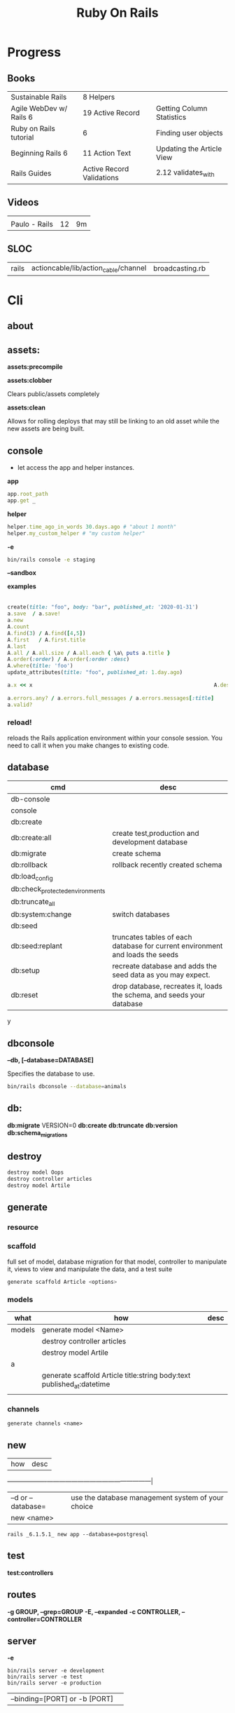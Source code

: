 #+TITLE: Ruby On Rails

* Progress
** Books
|                         |                           |                           |
|-------------------------+---------------------------+---------------------------|
| Sustainable Rails       | 8 Helpers                 |                           |
| Agile WebDev w/ Rails 6 | 19 Active Record          | Getting Column Statistics |
| Ruby on Rails tutorial  | 6                         | Finding user objects      |
| Beginning Rails 6       | 11 Action Text            | Updating the Article View |
| Rails Guides            | Active Record Validations | 2.12 validates_with       |
** Videos
|               |    |    |
|---------------+----+----|
|               |    |    |
| Paulo - Rails | 12 | 9m |

** SLOC
|       |                                      |                 |
|-------+--------------------------------------+-----------------|
| rails | actioncable/lib/action_cable/channel | broadcasting.rb |
* Cli
** about
** assets:
*assets:precompile*

*assets:clobber*

Clears public/assets completely

*assets:clean*

Allows for rolling deploys that may still be linking to an old
asset while the new assets are being built.

** console
- let access the app and helper instances.

*app*

#+begin_src ruby
app.root_path
app.get _
#+end_src

*helper*

#+begin_src ruby
helper.time_ago_in_words 30.days.ago # "about 1 month"
helper.my_custom_helper # "my custom helper"
#+end_src

*-e*

#+begin_src sh
bin/rails console -e staging
#+end_src

*--sandbox*

*examples*
                                                                                                                                       |
#+begin_src ruby
create(title: "foo", body: "bar", published_at: '2020-01-31')
a.save  / a.save!
a.new
A.count
A.find(3) / A.find([4,5])
A.first   / A.first.title
A.last
A.all / A.all.size / A.all.each { \a\ puts a.title }
A.order(:order) / A.order(:order :desc)
A.where(title: 'foo')
update_attributes(title: "foo", published_at: 1.day.ago)

a.x << x                                                          A.destroy(1) / .destroy([3,4])                                    rors                                                                                  |
                                                                                                                                                        |
a.errors.any? / a.errors.full_messages / a.errors.messages[:title]                                                                                      |
a.valid?
#+end_src

*** reload!
reloads the Rails application environment within your console session. You need
to call it when you make changes to existing code.
** database
| cmd                             | desc                                                                          |
|---------------------------------+-------------------------------------------------------------------------------|
| db-console                       |                                                                               |
| console                         |                                                                               |
| db:create                       |                                                                               |
| db:create:all                   | create test,production and development database                               |
| db:migrate                      | create schema                                                                 |
| db:rollback                     | rollback recently created schema                                              |
| db:load_config                  |                                                                               |
| db:check_protected_environments |                                                                               |
| db:truncate_all                 |                                                                               |
| db:system:change                | switch databases                                                              |
| db:seed                         |                                                                               |
| db:seed:replant                 | truncates tables of each database for current environment and loads the seeds |
| db:setup                        | recreate database and adds the seed data as you may expect.                   |
| db:reset                        | drop database, recreates it, loads the schema, and seeds your database        |
y
** dbconsole
*--db, [--database=DATABASE]*

Specifies the database to use.

#+begin_src sh
bin/rails dbconsole --database=animals
#+end_src
** db:
*db:migrate*
 VERSION=0
*db:create*
*db:truncate*
*db:version*
*db:schema_migrations*
** destroy

#+begin_src sh
destroy model Oops
destroy controller articles
destroy model Artile
#+end_src

** generate
*** resource
*** scaffold
full set of model, database migration for that model, controller to manipulate
it, views to view and manipulate the data, and a test suite

#+begin_src sh
generate scaffold Article <options>
#+end_src

*** models
| what   | how                                                                    | desc |
|--------+------------------------------------------------------------------------+------|
| models | generate model <Name>                                                  |      |
|        | destroy controller articles                                            |      |
|        | destroy model Artile                                                   |      |
| a      |                                                                        |      |
|        | generate scaffold Article title:string body:text published_at:datetime |      |
|        |                                                                        |      |

*** channels
#+begin_src
generate channels <name>
#+end_src
** new
| how               | desc                                              |
+-------------------+---------------------------------------------------|
| –d or --database= | use the database management system of your choice |
| new <name>        |                                                   |


#+begin_src shell
rails _6.1.5.1_ new app --database=postgresql
#+end_src

** test
*test:controllers*

** routes
*-g GROUP, --grep=GROUP*
*-E, --expanded*
*-c CONTROLLER, --controller=CONTROLLER*

** server
*-e*

#+begin_src shell
bin/rails server -e development
bin/rails server -e test
bin/rails server -e production
#+end_src

|                               |   |
|-------------------------------+---|
| --binding=[PORT] or -b [PORT] |   |

** misc
| what       | how         | desc |
|------------+-------------+------|
| destroy    | destroy / d |      |
| belongs_to |             |      |

** notes
Searches through your code for comments beginning with a specific keyword.

*--annotations*
#+begin_src sh
notes --annotations FIXME RELEASE
#+end_src

*tags*
*directories*

** tasks
Rails 6 uses rake as task runner

|              |                         |
|--------------+-------------------------|
| --task or -T | list all task available |
|              |                         |

** tmp:
The Rails.root/tmp directory is, like the *nix /tmp directory, the holding place
for temporary files like process id files and cached actions.

*tmp:cache:clear*
clears tmp/cache.

*tmp:sockets:clear*
clears tmp/sockets.

*tmp:screenshots:clear*
 clears tmp/screenshots.

*tmp:clear*
 clears all cache, sockets, and screenshot files.

*tmp:create*
 creates tmp directories for cache, sockets, and pids.

** log
|                  |   |
|------------------+---|
| :clear LOGS=test |   |

** migration
|                    |   |
|--------------------+---|
| AddXXXToTABLE      |   |
| RemoveXXXFromTABLE |   |

** initializers
** middleware
** stats
** secret
** time:zones:all
** webpacker
#+begin_src sh
webpacker:compile
#+end_src
** rake tasks

#+begin_src sh
bin/rails generate task
#+end_src


** runner
runs ruby code in the context of rails non-interactively.

#+begin_src sh
bin/rails runner "Model.long_running_method"
#+end_src
* bin
Useful personal scripts

- brakeman
- bundle-audit
- lograge

** run
correctly forward port in a docker/wm setup
#+begin_src shell
#!/usr/bin/env bash
set -e

# We must bind to 0.0.0.0 inside a
# Docker container or the port won't forward
bin/rails server --binding=0.0.0.0
#+end_src
** setup
** rails
** ci
run tests and quality checks.

- check `bin/setup` idempodency by running that script twice to check.
-

#+begin_src shell
bin/setup # perform the actual setup
bin/setup # ensure setup is idempotent
bin/ci # perform all checks
#+end_src

* Controller

#+begin_src ruby
rails g controller ControllerName [action action] [options]
#+end_src

- name its controller as CamelCase, MixedCase or snake_case
- every specified actions generates an empty method in the controller and a template in app/views/#{controller_name}.

** Concerns

- any module that extends ActiveSupport::Concern module
- share common code (even as little as a single method!)

#+begin_src ruby
# app/models/concerns/trashable.rb

module Trashable
  extend ActiveSupport::Concern

  included do
    scope :existing, -> { where(trashed: false) }
    scope :trashed, -> { where(trashed: true) }
  end

  def trash
    update_attribute :trashed, true
  end
end
#+end_src

** methods
*layout*

#+begin_src ruby
layout 'my_layout' # Will use a layout in app/views/layouts/my_layout.
#+end_src

rescue_from

#+begin_src ruby
rescue_from ActiveRecord::RecordNotFound, with: :invalid_cart
#+end_src

* Views
** HTML Templates
*Guidelines*

- Mark up all content and controls using semantic HTML; use div and span to solve layout and styling problems.
- Build templates around the controller’s resource as a single instance variable.
- Extract shared components into partials
- ERB is fine.


Ideally, Expose One Instance Variable Per Action

Name the Instance Variable After the Resource

*<% %>*
evaluation embedding tags
execute code inside

*<%= %>*
output embedding tags
execute code inside and insert the result into the template

*image_tag*

- returns an HTML image tag for the source. The source can be a full path, a file, or an Active Storage attachment.

#+begin_src html
<%= image_tag article.cover_image.variant(resize_to_limit: local_assigns.fetch(:cover_image_options, [200, 200])) %>
#+end_src

*cycle*

- toggling between names on successive lines

#+begin_src html
<tr class="<%= cycle('list_line_odd', 'list_line_even') %>">
#+end_src

*truncate*

- display the first N characters

#+begin_src html
<%= truncate(strip_tags(product.description), length: 80) %>
#+end_src

*provide*

#+begin_src ruby
<% provide :title, "Home" %>
#+end_src

*yield*

#+begin_src ruby
<% yield :title %>
#+end_src

*strip_tags*

- remove the HTML tags

*link_to*

- defaults to using HTTP GET

#+begin_src html
<li><%= link_to 'Show', product %></li>
#+end_src

*sanitize*

#+begin_src html
<%= sanitize(product.description) %>
#+end_src

*button_to*

- POST

#+begin_src ruby
#+end_src

*csrf_meta_tags*

*javascript_pack_tag*

*stylesheet_link_tag*

*sprintf*

*number_to_currency*

Formats a number into a currency string (e.g., $13.65). You can customize the
format in the options hash.


*partials*
- look for _* files

#+begin_src html
<%= render 'header', title: 'My Blog' %>
<%= render @article %>
<%= render 'articles/article', article: @article %>
#+end_src

*Collections*

- automatically loops across this collection and renders the partial of every object inside that array accordingly.

#+begin_src html
<%= render @articles
<!-- Same as, but w/ better perf than -->

<% @articles.each do |object| %>
  <%= render object %>
<% end %>

#+end_src
** partials
- meant to re-usable elements not code organization

*locals variables*

#+begin_src html
<%= render partial: "rating", locals: { widget: @widget } %>

# app/views/widgets/_rating.html.erb

<%= button_to rating,
    widget_ratings_path,
    params: {
    widget_id: widget.id,
    rating: rating
}
%>
#+end_src

* Models
|                   |                            |
|-------------------+----------------------------|
| naming convention | CamelCased or snake_cased  |


*Generators*

#+begin_src ruby
bin/rails generate model Product name:string description:text
#+end_src

#+begin_src ruby
class CreateProducts < ActiveRecord::Migration[7.0]
  def change
    create_table :products do |t|
      t.string :name
      t.text :description

      t.timestamps
    end
  end
end
#+end_src

*Passing Modifiers*

#+begin_src sh
bin/rails generate migration AddDetailsToProducts 'price:decimal{5,2}' supplier:references{polymorphic}
#+end_src

#+begin_src ruby
class AddDetailsToProducts < ActiveRecord::Migration[7.0]
  def change
    add_column :products, :price, :decimal, precision: 5, scale: 2
    add_reference :products, :supplier, polymorphic: true
  end
end
#+end_src

** validations
make sure a user has entered something into a field.

#+begin_src ruby
valdates :teacher_id, uniqueness: { scope: [:semester_id, :class_id] }
#+end_src

*length*

#+begin_src ruby
validates :email, length: { in: 5..50 }
#+end_src

*:presence*

#+begin_src ruby
class Person < ApplicationRecord
  validates :title, :body, presence: true
  validates :name, length: { minimum: 2 }
  validates :bio, length: { maximum: 500 }
  validates :password, length: { in: 6..20 }
  validates :registration_number, length: { is: 6 }
end
#+end_src

*:uniqueness*
validates whether the value of the specified attribute is unique across the system.

#+begin_src ruby
validates :email, uniqueness: true
valdates :teacher_id, uniqueness: { scope: [:semester_id, :class_id] }
#+end_src

*:length*

#+begin_src ruby
validates :email, length: { in: 5..50 }
#+end_src

*:format*
Validates the attributes' values by testing whether they match a given regular expression


#+begin_src ruby
validates :email, format: { with:  /\A[^@][\w.-]+@[\w.-]+[.][a-z]{2,4}\z/i }
#+end_src

*:confirmation*

#+begin_src ruby
validates :password, confirmation: true
validates :email_confirmation, presence: true

# views
<%= text_field :person, :email %>
<%= text_field :person, :email_confirmation %>


validates :email, confirmation: { case_sensitive: false }

#+end_src

*:acceptance*

*validates_associated*

#+begin_src ruby
class Library < ApplicationRecord
  has_many :books
  validates_associated :books
end
#+end_src

*exclusion*

#+begin_src ruby
class Account < ApplicationRecord
  validates :subdomain, exclusion: { in: %w(www us ca jp),
    message: "%{value} is reserved." }
end
#+end_src

*inclusion*
Validates that the attributes' values are included in a given set.

#+begin_src ruby
class Coffee < ApplicationRecord
  validates :size, inclusion: { in: %w(small medium large),
    message: "%{value} is not a valid size" }
end
#+end_src

*numericality*

#+begin_src ruby
class Player < ApplicationRecord
  validates :points, numericality: true
  validates :games_played, numericality: { only_integer: true }
end
#+end_src

*absence*

*validates_with*

** methods
*create_table*

no

#+begin_src ruby
create_table :products do |t|
  t.string :name
end
#+end_src


** concerns
- any module that extends ActiveSupport::Concern module
- share common code (even as little as a single method!)

** best practices
*Fat Models*

An intelligent model like this is often called fat. Instead of performing model-related logic in
other places (i.e., in controllers or views), you keep it in the model, thus making it fat. This
makes your models easier to work with and helps your code stay DRY.
* Helpers
help views by providing a convenient location to encapsulate code that would
otherwise clutter the view and violate the terms of the MVC. They offer a middle
ground between controllers and views and help to keep your application organized
and easy to maintain.

- export methods to be available to a view.
- can also be added via the helper method in a controller
- methods in app/helpers/application_helper.rb will be included and available to all your views.
- exist in a single global namespace

** FormHelper
*label*
#+begin_src html
<label for="article_title">Title</label>
#+end_src

*text_field*

#+begin_src html
<input type="text" name="article[title]" id="article_title" />
<input class="large" type="text" name="article[title]" id="article_title" />
#+end_src

*text_area*

#+begin_src html
<textarea name="article[body]" id="article_body"></textarea>
#+end_src

*datetime_select*

#+begin_src html
<input type="submit" name="commit" value="Create Article" data-disable-with="Create Article" />
#+end_src

** FormTagHelper
** Number helpers
** Text helpers

#+begin_src ruby
simple_format
#+end_src
** URL helpers
*link_to*(name, options={}, html_options={})

#+begin_src ruby
link_to 'New', new_article_path, id: 'new_article_link'
link_to 'New', {controller: 'articles', action: 'new'}, class: 'large'
link_to 'New', {controller: 'articles', action: 'new'}, {class: 'large'}
#+end_src

*ajax*

#+begin_src ruby
<%= link_to "new comment", new_article_comment_path(@article), remote: true, id: 'new_comment_link' %>
#+end_src
* Session
- implemented as a hash
- flash is a session

#+begin_src ruby
session[:account_id] = @account.id
session[:account_id] # => 1

session['message'] = "Hello world!"
session['message'] # => "Hello world!"
#+end_src

* Routes
The Rails router recognizes URLs and dispatches them to a controller's action,
or to a Rack application. It can also generate paths and URLs, avoiding the need
to hardcode strings in your views.

- localhost:xxxx/rails/info/routes

*Named routes*

#+begin_src ruby
get '/teams/search/:query', to: 'teams#search', as: 'search' #search_url and search_path
#+end_src

*only*

#+begin_src ruby
resources :articles, only: [:index, :show]
#+end_src

*Except*

Create all of the standard routes except those listed

#+begin_src ruby
resources :articles, except: [ :destroy ]
#+end_src

*Redirect*

#+begin_src ruby
get "/amazing", to: redirect("/widgets")
#+end_src

*Inline variable* (:foo)

#+begin_src ruby
# :query as an inline variable
get '/teams/search/:query', to: 'teams#search' # http://example.com/teams/search/toronto
#+end_src

#+begin_src ruby
get '/teams/home', to: 'teams#index' # http://example.com/teams
#+end_src

*Named routes*

#+begin_src ruby
get '/teams/search/:query', to: 'teams#search', as: 'search'
#+end_src

*Root*

#+begin_src ruby
root to: "articles#index"
#+end_src

*Nested resources*

- resources should never be nested more than 1 level deep.

#+begin_src ruby
resources :articles do
  resources :comments
end
#+end_src

*Resource* (single)

- no index (6 paths)

#+begin_src ruby
resource :session
#+end_src

*Namespacing*

#+begin_src ruby
namespace :customer_service do
  resources :widgets, only: [ :show, :update, :destroy ]
end
#+end_src

# Don’t Create Custom Actions, Create More Resources

*scope block*

#+begin_src ruby
scope module: 'admin' do
  resources :articles, :comments
end

# or
resources :articles, module: 'admin'

# route /admin/articles to ArticlesController
scope '/admin' do
  resources :articles, :comments
end
#same
resources :articles, path: '/admin/articles'
#+end_src

*member*

#+begin_src ruby
resources :articles do
  member do
    post :notify_friend
  end
  resources :comments
end
#+end_src

*More*

#+begin_src ruby
get 'profile', action: :show, controller: 'users'

resource :geocoder
resolve('Geocoder') { [:geocoder] }
#+end_src

* Parameters
- hash-like

*Permit*

- specify which parameters are acceptable

#+begin_src ruby
params.require(:user).permit(:email, :password, :password_confirmation
#+end_src

* Hook
- a method that Rails calls automatically at a given point in an object’s life.

*before_destroy*

* Errors
- can be associated with individual attributes

#+begin_src ruby
errors.add(:base, 'Line Items present') # associated error with the base object.
#+end_src

* Environment
|                      |                                                |
|----------------------+------------------------------------------------|
| RAILS_ENV=production |                                                |
| DATABASE_URL         | database credentials                           |
| SECRET_KEY_BASE      | general secret key used for encrypting cookies |

* Logger
- live log feed: tail -f log/development.log
-  Every controller has a logger attribute.
** Methods
|       |   |
|-------+---|
| error |   |
| debug |   |
| warn  |   |

#+begin_src ruby
Rails.logger.debug "This will only show in development"
Rails.logger.warn "This will show in all environments"
#+end_src

* Debugging
** Views

** <% console %>
 abre um console na página que vc coloca <% console %> aí vc pode chamar as variáveis daquela página pra entender o que tá Rolando
#+begin_src ruby
<% console %>
#+end_src

* Action Cable
- create a channel, broadcast some data, and receive the data.
- use the two-way WebSocket protocol
- support multiple streams
- its safe to disable request forgery if it will be sending only data over this channel, and not processing commands,
* Active Record
- Single-Table Inheritance
- maps tables to classes, table rows to objects, and table columns to object attributes.
- Class names are singular; table names are plural.
- Tables contain an identity column named id.

** Methods

#new | #create

#+begin_src ruby
# new
Article.new(title: "Introduction to Active Record",
body: "Active Record is Rails's default ORM..", published_at: Time.zone.now)

# create
Article.create(title: "RubyConf 2020", body: "The annual RubyConf will
take place in..", published_at: '2020-01-31')

# then save
article.save
#+end_src

- Inspecting

#+begin_src ruby
article.new_record?
article.attributes
article.id
#+end_src

- Order

#+begin_src ruby
Article.order(:title)
Article.order(published_at: :desc)
Article.order(published_at: :asc)
#+end_src

- Conditions

#+begin_src ruby.
Article.where(title: 'RailsConf').first
#+end_src

- Updating

#+begin_src ruby
article.update(title: "RailsConf2020", published_at: 1.day.ago)
article.update!(title: "RailsConf2020", published_at: 1.day.ago)
#+end_src

- Deleting

- destroy style works on the instance
- delete style operates on the class
- delete must be supplied with an array object explicitly

#+begin_src ruby
Article.last.destroy
Article.destroy(2)
Article.destroy([2,3])

article.destroy

# Remove the row immediately from the database

Article.delete(4) # don’t instantiate or perform callbacks on the object they’re deleting
Article.delete_all
Article.delete_by("published_at < '2011-01-01'") # with conditions
Article.delete([5, 6])
#+end_src

- #find

#+begin_src ruby
Article.find 3
Article.find [2,4]
Article.first
Article.last
Article.all
#+end_src

- #errors

#+begin_src ruby
article.errors.any?
article.errors.full_messages
article.errors.messages[:title]
article.errors.messages(:nonexistent) # []
article.errors.size
article.valid?
#+end_src

- #column_names

#+begin_src ruby
Order.column_names # ["id", "name", "address", "email", "pay_type", "created_at", "updated_at"]
#+end_src

-  #columns_hash

#+begin_src ruby
>> Order.columns_hash["pay_type"]
=> #<ActiveRecord::ConnectionAdapters::Column:0x000055afb7266a58
@name="pay_type", @sql_type_metadata=#<
ActiveRecord::ConnectionAdapters::SqlTypeMetadata:0x000055afb7266b98
@sql_type="integer", @type=:integer, @limit=nil, @precision=nil,
@scale=nil>, @null=true, @default=nil, @default_function=nil,
@collation=nil, @comment=nil>
#+end_src

- #before_type_cast

#+begin_src ruby
Order.first.pay_type
 #=> "Check", a string
Order.first.pay_type_before_type_cast
 #=> 0, an integer
#+end_src

- #first


- #limit

#+begin_src ruby
orders = Order.where(name: 'Dave')
            .order("pay_type, shipped_at DESC")
            .limit(10)
#+end_src

- #offset

#+begin_src ruby
def Order.find_on_page(page_num, page_size)
  order(:id).limit(page_size).offset(page_num*page_size)
end
#+end_src

- #select

#+begin_src ruby
Talk.select("title, speaker, recorded_on")
Model.select(:field)
Model.select(:field, :other_field, :and_one_more)
Model.select('field AS field_one', 'other_field AS field_two')
#+end_src

- #joins

#+begin_src ruby
LineItem.select('li.quantity').
  where("pr.title = 'Programming Ruby 1.9'").
  joins("as li inner join products as pr on li.product_id = pr.id")

Deducao.joins(:prestador)
       .select('pessoas.razao_social, pessoas.qtd_min_mensal, count(deducoes.id) as qtd')
       .group('deducoes.prestador_id')
       .having('count(deducoes.id) < pessoas.qtd_min_mensal').first.qtd

Pessoa.joins(:deducoes).select([:razao_social, :qtd_min_mensal, 'count(deducoes.id) as qtd']).group(:id).having('count(deducoes.id) < qtd_min_mensal')
#+end_src

- #readonly


- #group

#+begin_src ruby
LineItem.select("sku, sum(amount) as amount").group("sku")
#+end_src

- #lock

#+begin_src ruby
Account.transaction do
ac = Account.where(id: id).lock("LOCK IN SHARE MODE").first
ac.balance -= amount if ac.balance > amount
ac.save
end
#+end_src

-

- more examples

#+begin_src ruby
article.valid?
article.errors.size
article.errors.messages[:title]
article.errors.full_messages

articles.size
Article.count
#+end_src


** Default Columns
- created_at, created_on, updated_at, updated_on

Rails applications conventionally use the _on suffix for date columns and the
_at suffix for columns that include a time.

- id
- xxx_id
- xxx_count

** Associations
*one-to-zero-or-one*

Implemented using a foreign key in one row in one table to reference
at most a single row in another table.

#+begin_src ruby
class Order < ActiveRecord::Base
  has_one :invoice
  # . . .
end

class Invoice < ActiveRecord::Base
  belongs_to :order
  # . . .
end
#+end_src

*one-to-many*

#+begin_src ruby
# parent object
class Order < ActiveRecord::Base
  has_many :line_items
# . . .
end

class LineItem < ActiveRecord::Base
  belongs_to :order
# . . .
end
#+end_src

*many-to-many*
- symmetrical

#+begin_src ruby
class Category< ActiveRecord::Base
  has_and_belongs_to_many :products
  # . . .
end

class Product< ActiveRecord::Base
  has_and_belongs_to_many :categories
  # . . .
end
#+end_src

*more examples*

#+begin_src ruby
class Message < ApplicationRecord
  has_many :attachments
end

class Attachment < ApplicationRecord
  belongs_to :message
end

user = User.create(email: "user@example.com", password: "secret"
profile = Profile.create(name: "John Doe", bio: "Ruby developer trying to learn Rails")
profile.user = user
user.profile.destroy
user.create_profile name: 'Jane Doe', color: 'pink'
user.build_profile(bio: 'eats leaves')
#+end_src

** exceptions
|                |                                             |
|----------------+---------------------------------------------|
| RecordNotFound | couldn’t find any record with the id given. |

** Validations
** Callbacks
*** before_create
*** after_create
*** before_save
*** after_save
*** before_destroy
*** after_destroy

** Migration
*drop_table*

drop existing migration table
#+begin_src
ActiveRecord::Migration.drop_table :articles
#+end_src

JoinTable

#+begin_src sh
bin/rails generate migration CreateJoinTableCustomerProduct customer product
#+end_src

#+begin_src ruby
class CreateJoinTableCustomerProduct < ActiveRecord::Migration[7.0]
  def change
    create_join_table :customers, :products do |t|
      # t.index [:customer_id, :product_id]
      # t.index [:product_id, :customer_id]
    end
  end
end
#+end_src

CreateXXX

** Filters
- before_create
- after_create
- before_save
- after_save
- before_destroy
- after_destroy

:only :except

#+begin_src ruby
before_action :authenticate, only: :destroy
#+end_src

skip

#+begin_src ruby
class ApplicationController < ActionController::Base
  before_action :authenticate_with_token
end

class PublicController < ApplicationController
  # We don't want to check for a token on this controller
  skip_before_action :authenticate_with_token
end
#+end_src

** Query Interface
** Finding
*** SQL Syntax
#+begin_src ruby
Obj.where(title: 'AwesomeWM is really awesome')
#+end_src
*** Array Condition Syntax
#+begin_src ruby
Article.where("published_at < ?", Time.now)
Article.where("published_at < ?", Time.now).to_sql # inspect the issued SQL statement

Article.where("title LIKE :search OR body LIKE :search", {search: '%association%'})
Article.where("created_at > '2020-02-04' AND body NOT LIKE '%model%'")
#+end_src

*** Association Proxies
- Chain together multiple calls to Active Record

#+begin_src ruby
User.first.articles.all
current_user.articles.find(1)
# creates a new article for the current_user.
current_user.articles.create(title: 'Private', body: ‘Body here..’)
#+end_src
*** more
#+begin_src ruby
Article.order("published_at DESC")
Article.limit(1)
Article.joins(:comments)
Article.includes(:comments)
Article.order("title DESC").limit(2)

#+end_src
*** methods
**** where
Specifies the conditions in which the records are returned as a WHERE SQL
fragment.
#+begin_src ruby
Article.where("title = 'Advanced Active Record'")
#+end_src

**** find
**** findby
**** order
Specifies the order in which the records are returned as an ORDER BY SQL
fragment.

#+begin_src ruby
Article.order("published_at DESC")
#+end_src
**** limit
Specifies the number of records to be returned as a LIMIT SQL fragment.
#+begin_src ruby
Article.limit(1)
#+end_src
**** joins
Specifies associated tables to be joined in as a JOIN SQL fragment.
#+begin_src ruby
Article.joins(:comments)
#+end_src
**** includes
Specifies associated tables to be joined and loaded as Active Record objects in a JOIN SQL fragment.
#+begin_src ruby
Article.includes(:comments)
#+end_src
** Default Scope
Use this macro in your model to set a default scope for all operations on the model.

- will reset order everytime, costly.

#+begin_src ruby
default_scope { order :name }
#+end_src

** Named Scope
#+begin_src ruby
scope :published, -> { where.not(published_at: nil) }
scope :draft, -> { where(published_at: nil) }
scope :recent, -> { where('articles.published_at > ?', 1.week.ago.to_date) }
scope :where_title, -> (term) { where("articles.title LIKE ?", "%#{term}%") }
#+end_src
** Seeds
*** methods
#+begin_src ruby
.create({})
.create({})
.find_or_create_by({})
#+end_src
* Action Text

Include Action Text’s JavaScript and CSS in the application.

#+begin_src ruby
rails action_text:install
#+end_src

* Active Storage

* Action Pack
- controller and the view
* Action Controller
Action Controller is the C in MVC. After the router has determined which
controller to use for a request, the controller is responsible for making sense
of the request and producing the appropriate output. Luckily, Action Controller
does most of the groundwork for you and uses smart conventions to make this as
straightforward as possible.

- unless otherwise stated, when an action is finished firing, it renders a view.
* Action View
* Action Dispatch
- handles routing
- decides which controller should handle a given request
* Cache
|                      |                                                                          |
|----------------------+--------------------------------------------------------------------------|
| dev:cache            | toggle caching on and off in the development environment(restart server) |
* Tests
*assert_select*

#+begin_src ruby

#+end_src

*assert_response*

* Traits
- Active Records: Ruby object-relational mapping (ORM) library
- root_path
** REST
** JSON
** Terms
- accepts_nested_attributes_for
- validates_presence_of
- content_tag
- stylesheet_tag bootstrap_url @ application_html.erb
- HTTP status codes: Rack::Atolls::HTTP_STATUS_CODES
* Internationalization
** methods
- i18n.t()
- i18n.l()
- i18n.locale
- i18n.available_locales
* Rails Files
** config.ru
configures the Rack Webserver Interface,
** gemfile/lock
** Rakefile
* Rails Structure
** app
*** controllers
*** models
*** views
*** javascript
*** helpers
** lib
- a good place to put code that’s shared among models,views, or controllers.
- require directly by name. eg: require 'recepits'

to explicitly enable.
#+begin_src ruby
config.autoload_paths += %W(#{Rails.root}/lib)
#+end_src
*** tasks
*** assets
** log
*** development.log
*** test.log
*** production.log
** public
static  files, generally related to the running of the server.
** bin
** tmp
** vendor
where third-party code lives.
*** cache
** config
*** environment.rb
*** application.rb

* Toolings
** Direnv

Guix + Direnv example file
#+begin_src shell
use guix --ad-hoc nss-certs gawk git \
    ruby@3.0 libyaml \
    libsass gcc-toolchain \
    node sqlite
# ===================================================

# * GUIX
# Direnv do not set $GUIX_ENVIRONMENT
export GUIX_ENVIRONMENT="$(echo $LIBRARY_PATH | gawk -F '/lib' '{print $1}')"

# * RUNTIME LIBRARIES
# needed by Rails toolings.
# gcc-toolchain complains if $LD_LIBRARY_PATH is set
# export LD_LIBRARY_PATH="$GUIX_ENVIRONMENT/lib"

# SSL AUTH
# gems need this.
export SSL_CERT_FILE="$GUIX_ENVIRONMENT/etc/ssl/certs/ca-certificates.crt"
# ===================================================

# * GEM
# Install gems locally
export GEM_HOME=$PWD/.gems
export GEM_PATH=$GEM_HOME:$GEM_PATH
export PATH=$GEM_HOME/bin:$PATH
# ===================================================

# * NPM
# Install npm packages locally
export NPM_CONFIG_PREFIX="$PWD/.npm"
export NPM_CONFIG_USERCONFIG="$PWD/.npm/config"
export NPM_CONFIG_CACHE="$PWD/.npm/cache"
export NPM_CONFIG_TMP="$PWD/.npm/tmp"
export NPM_HOME="$NPM_CONFIG_PREFIX"
export NPM_BIN="$NPM_HOME/bin"
export PATH="$NPM_BIN":$PATH
# ===================================================


# * GUIX ANNOTATIONS
# ** FFI:
# install ffi w/: gem install ffi -- --disable-system-libffi

# ** GCC-TOOLCHAIN:
# libsass need it to compile files

# ** SQLITE
#+end_src
** Heroku
#+begin_src shell
heroku run DISABLE_DATABASE_ENVIRONMENT_CHECK=1 bin/rails db:{migrate,seed
#+end_src
** Dockerfile
#+begin_src dockerfile
FROM ruby:2.5.1-alpine

ENV BUNDLER_VERSION=2.0.2

RUN apk add --update --no-cache \
      binutils-gold \
      build-base \
      curl \
      file \
      g++ \
      gcc \
      git \
      less \
      libstdc++ \
      libffi-dev \
      libc-dev \
      linux-headers \
      libxml2-dev \
      libxslt-dev \
      libgcrypt-dev \
      make \
      netcat-openbsd \
      nodejs \
      openssl \
      pkgconfig \
      postgresql-dev \
      python \
      tzdata \
      yarn

RUN gem install bundler -v 2.0.2

WORKDIR /app

COPY Gemfile Gemfile.lock ./

RUN bundle config build.nokogiri --use-system-libraries

RUN bundle check || bundle install

COPY package.json yarn.lock ./

RUN yarn install --check-files

COPY . ./

ENTRYPOINT ["./entrypoints/docker-entrypoint.sh"]
#+end_src

alpine

#+begin_src dockerfile
FROM alpine:3.2

MAINTAINER CenturyLink Labs <innovationslab@ctl.io>

ENV BUILD_PACKAGES="curl-dev ruby-dev build-base" \
    DEV_PACKAGES="zlib-dev libxml2-dev libxslt-dev tzdata yaml-dev sqlite-dev postgresql-dev mysql-dev" \
    RUBY_PACKAGES="ruby ruby-io-console ruby-json yaml nodejs" \
    RAILS_VERSION="4.2.3"

RUN \
  apk --update --upgrade add $BUILD_PACKAGES $RUBY_PACKAGES $DEV_PACKAGES && \
  gem install -N bundler

RUN gem install -N nokogiri -- --use-system-libraries && \
  gem install -N rails --version "$RAILS_VERSION" && \
  echo 'gem: --no-document' >> ~/.gemrc && \
  cp ~/.gemrc /etc/gemrc && \
  chmod uog+r /etc/gemrc && \

  # cleanup and settings
  bundle config --global build.nokogiri  "--use-system-libraries" && \
  bundle config --global build.nokogumbo "--use-system-libraries" && \
  find / -type f -iname \*.apk-new -delete && \
  rm -rf /var/cache/apk/* && \
  rm -rf /usr/lib/lib/ruby/gems/*/cache/* && \
  rm -rf ~/.gem

EXPOSE 3000
#+end_src

#+begin_src dockerfile
FROM ruby:3.1.1-bullseye

MAINTAINER EAS Barbosa <easbarba@outlook.com>

ENV SYSTEM_PACKAGES='apt-transport-https' \
    PROJECT_PACKAGES='imagemagick' \
    FRONT_PACKAGES='nodejs'

# Front-end tooling
RUN curl -fsSL https://deb.nodesource.com/setup_lts.x | bash -

RUN apt-get update -yqq && \
    apt-get install -yqq --no-install-recommends $SYSTEM_PACKAGES $PROJECT_PACKAGES $FRONT_PACKAGES

# Create a rails user and group with /app as its home directory
RUN useradd --user-group --create-home --system --skel /dev/null --home-dir /app rails

ENV XDG_CONFIG_HOME="$HOME/.config" \
    XDG_CACHE_HOME="$HOME/.cache" \
    XDG_DATA_HOME="$HOME/.local/share" \
    XDG_RUNTIME_DIR='/tmp/rails'

WORKDIR /app

ENV GEM_HOME="$HOME/.local/gem"
ENV PATH="$GEM_HOME/bin:$PATH"


# Rails dependencies
COPY --chown=rails:rails Gemfile* ./
RUN gem install bundler --conservative && bundle check || bundle install

ENV NPM_CONFIG_PREFIX="$HOME/.local/npm" \
    NPM_CONFIG_USERCONFIG="$XDG_CONFIG_HOME/npm/config" \
    NPM_CONFIG_CACHE="$XDG_CACHE_HOME/npm" \
    NPM_CONFIG_TMP="$XDG_RUNTIME_DIR/npm"
ENV PATH="$NPM_CONFIG_PREFIX/bin:$PATH"


# Front-end dependencies
COPY --chown=rails:rails package.json yarn.lock ./
RUN npm i -g yarn

# All files
COPY --chown=rails:rails . ./

# Ensure all further commands run as the local user
USER rails:rails

ENV HOME='/app'

EXPOSE 3000

CMD ["bin/rails", "s", "-b", "0.0.0.0"]
#+end_src

** docker-compose
#+begin_src shell
docker-compose up -d
docker-compose build app
docker-compose exec
#+end_src


#+begin_src yml
version: '3.4'

services:
  app:
    build:
      context: .
      dockerfile: Dockerfile
    depends_on:
      - database
      - redis
    ports:
      - "3000:3000"
    volumes:
      - .:/app
      - gem_cache:/usr/local/bundle/gems
      - node_modules:/app/node_modules
    env_file: .env
    environment:
      RAILS_ENV: development

  database:
    image: postgres:12.1
    volumes:
      - db_data:/var/lib/postgresql/data
      - ./init.sql:/docker-entrypoint-initdb.d/init.sql

  redis:
    image: redis:5.0.7

  sidekiq:
    build:
      context: .
      dockerfile: Dockerfile
    depends_on:
      - app
      - database
      - redis
    volumes:
      - .:/app
      - gem_cache:/usr/local/bundle/gems
      - node_modules:/app/node_modules
    env_file: .env
    environment:
      RAILS_ENV: development
    entrypoint: ./entrypoints/sidekiq-entrypoint.sh

volumes:
  gem_cache:
  db_data:
  node_modules:
#+end_src
